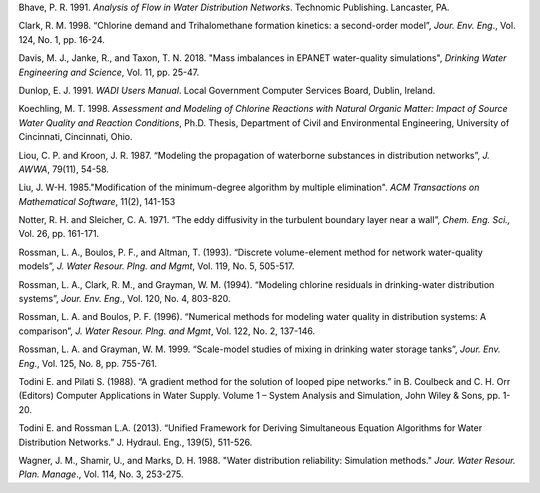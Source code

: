 .. raw:: latex

    \clearpage

.. only:: html

    References
    ==========
..

.. raw:: latex

    \chapter*{References}
    \addcontentsline{toc}{chapter}{References}
..

Bhave, P. R. 1991. *Analysis of Flow in Water Distribution Networks*.
Technomic Publishing. Lancaster, PA.

Clark, R. M. 1998. “Chlorine demand and Trihalomethane formation
kinetics: a second-order model”, *Jour. Env. Eng*., Vol. 124, No. 1,
pp. 16-24.

Davis, M. J., Janke, R., and Taxon, T. N. 2018. "Mass imbalances in 
EPANET water-quality simulations", *Drinking Water Engineering and Science*, 
Vol. 11, pp. 25-47.

Dunlop, E. J. 1991. *WADI Users Manual*. Local Government Computer
Services Board, Dublin, Ireland.

Koechling, M. T. 1998. *Assessment and Modeling of Chlorine Reactions
with Natural Organic Matter: Impact of Source Water Quality and
Reaction Conditions*, Ph.D. Thesis, Department of Civil and
Environmental Engineering, University of Cincinnati, Cincinnati,
Ohio.

Liou, C. P. and Kroon, J. R. 1987. “Modeling the propagation of
waterborne substances in distribution networks”, *J. AWWA*, 79(11),
54-58.

Liu, J. W-H. 1985."Modification of the minimum-degree
algorithm by multiple elimination". *ACM Transactions on Mathematical
Software*, 11(2), 141-153

Notter, R. H. and Sleicher, C. A. 1971. “The eddy diffusivity in the
turbulent boundary layer near a wall”, *Chem. Eng. Sci.,* Vol. 26,
pp. 161-171.

Rossman, L. A., Boulos, P. F., and Altman, T. (1993). “Discrete
volume-element method for network water-quality models”, *J. Water
Resour. Plng. and Mgmt*, Vol. 119, No. 5, 505-517.

Rossman, L. A., Clark, R. M., and Grayman, W. M. (1994). “Modeling
chlorine residuals in drinking-water distribution systems”, *Jour.
Env. Eng*., Vol. 120, No. 4, 803-820.

Rossman, L. A. and Boulos, P. F. (1996). “Numerical methods for
modeling water quality in distribution systems: A comparison”, *J.
Water Resour. Plng. and Mgmt*, Vol. 122, No. 2, 137-146.

Rossman, L. A. and Grayman, W. M. 1999. “Scale-model studies of mixing
in drinking water storage tanks”, *Jour. Env. Eng*., Vol. 125, No. 8,
pp. 755-761.

Todini E. and Pilati S. (1988). “A gradient method for the solution 
of looped pipe networks.” in B. Coulbeck and C. H. Orr (Editors) 
Computer Applications in Water Supply. Volume 1 – System Analysis 
and Simulation, John Wiley & Sons, pp. 1-20.

Todini E. and Rossman L.A. (2013). “Unified Framework for Deriving 
Simultaneous Equation Algorithms for Water Distribution Networks.” 
J. Hydraul. Eng., 139(5), 511-526.

Wagner, J. M., Shamir, U., and Marks, D. H. 1988. "Water distribution
reliability: Simulation methods." *Jour. Water Resour. Plan. Manage*.,
Vol. 114, No. 3, 253-275.
